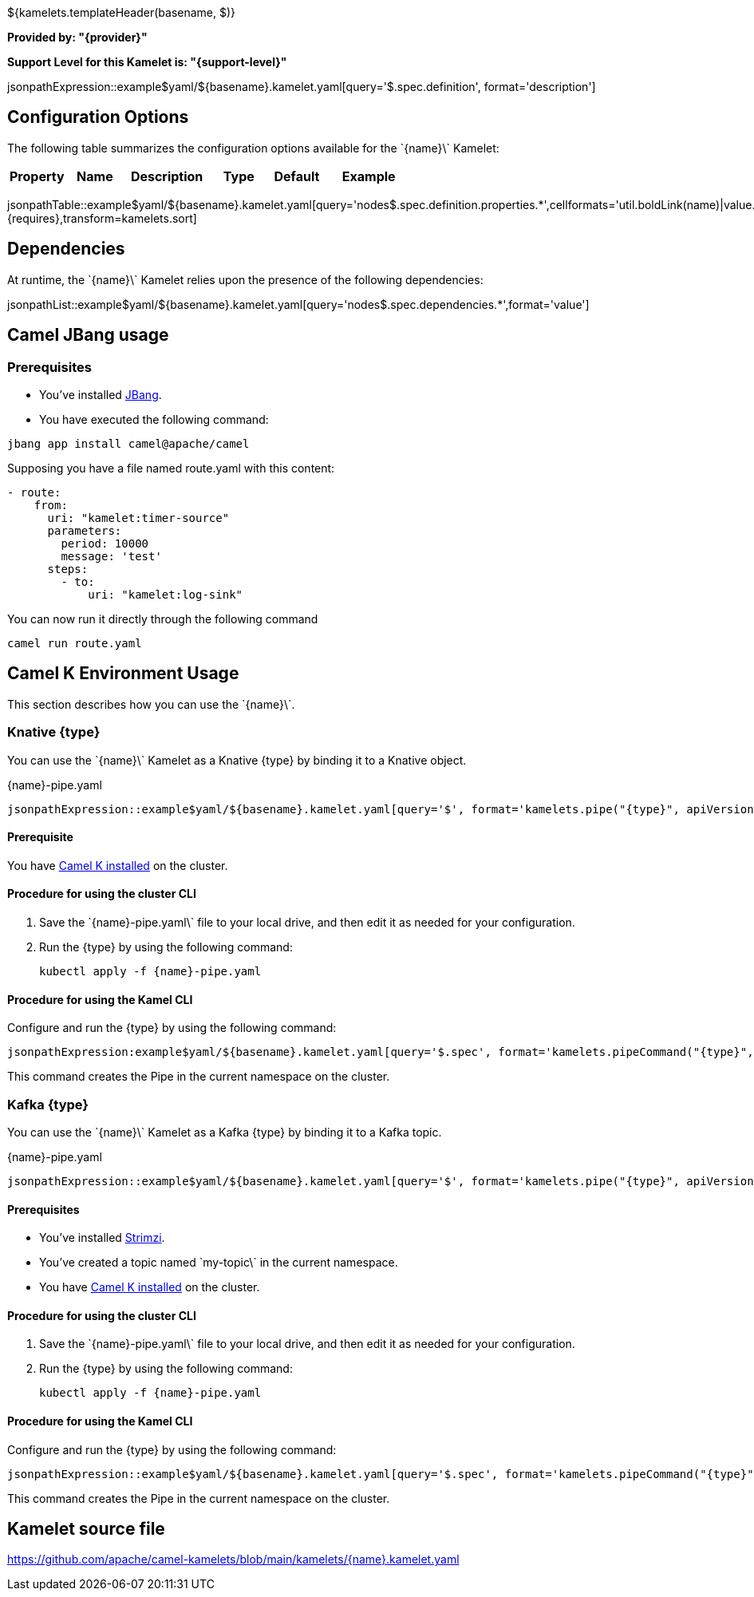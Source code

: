 ${kamelets.templateHeader(basename, $)}

*Provided by: "{provider}"*

*Support Level for this Kamelet is: "{support-level}"*

jsonpathExpression::example$yaml/${basename}.kamelet.yaml[query='$.spec.definition', format='description']

== Configuration Options

ifeval::[{propertycount} == 0]
The \`{name}\` Kamelet does not specify any configuration options.
endif::[]

ifeval::[{propertycount} != 0]
The following table summarizes the configuration options available for the \`{name}\` Kamelet:

[width="100%",cols="2,^2,3,^2,^2,^3",options="header"]
|===
| Property| Name| Description| Type| Default| Example
|===

jsonpathTable::example$yaml/${basename}.kamelet.yaml[query='nodes$.spec.definition.properties.*',cellformats='util.boldLink(name)|value.title|util.description(value)|util.valueAsString(value.type)|util.valueAsString(value.default)|util.escapeAutoLinks(value.example)',{requires},transform=kamelets.sort]

endif::[]

== Dependencies

At runtime, the \`{name}\` Kamelet relies upon the presence of the following dependencies:

jsonpathList::example$yaml/${basename}.kamelet.yaml[query='nodes$.spec.dependencies.*',format='value']

== Camel JBang usage

=== *Prerequisites*

* You've installed https://www.jbang.dev/[JBang].
* You have executed the following command:

[source,shell,subs=+attributes]
----
jbang app install camel@apache/camel
----

Supposing you have a file named route.yaml with this content:

[source,yaml,subs='+attributes,macros']
----
- route:
    from:
      uri: "kamelet:timer-source"
      parameters:
        period: 10000
        message: 'test'
      steps:
        - to: 
            uri: "kamelet:log-sink"
----

You can now run it directly through the following command

[source,shell,subs=+attributes]
----
camel run route.yaml
----

== Camel K Environment Usage

This section describes how you can use the \`{name}\`.

=== Knative {type}

ifeval::['{type}' == 'action']
You can use the \`{name}\` Kamelet as an intermediate step in a Knative binding.
endif::[]
ifeval::['{type}' != 'action']
You can use the \`{name}\` Kamelet as a Knative {type} by binding it to a Knative object.
endif::[]

:ref-api-version: messaging.knative.dev/v1
:ref-kind: Channel
:ref-name: mychannel

.{name}-pipe.yaml
[source,yaml,subs='+attributes,macros']
----
jsonpathExpression::example$yaml/${basename}.kamelet.yaml[query='$', format='kamelets.pipe("{type}", apiVersion, kind, metadata, spec, "{ref-kind}", "{ref-api-version}", "{ref-name}")', outputFormat=yml, requires={requires}]
----

==== *Prerequisite*

You have xref:{camel-k-docs-version}@camel-k::installation/installation.adoc[Camel K installed] on the cluster.

==== *Procedure for using the cluster CLI*

. Save the \`{name}-pipe.yaml\` file to your local drive, and then edit it as needed for your configuration.

. Run the {type} by using the following command:
+
[source,shell,subs=+attributes]
----
kubectl apply -f {name}-pipe.yaml
----

==== *Procedure for using the Kamel CLI*

Configure and run the {type} by using the following command:

[source,shell,subs='+attributes,macros']
----
jsonpathExpression:example$yaml/${basename}.kamelet.yaml[query='$.spec', format='kamelets.pipeCommand("{type}", "{name}", definition, "channel:mychannel")', requires={requires}]
----

This command creates the Pipe in the current namespace on the cluster.

=== Kafka {type}

ifeval::['{type}' == 'action']
You can use the \`{name}\` Kamelet as an intermediate step in a Kafka binding.
endif::[]
ifeval::['{type}' != 'action']
You can use the \`{name}\` Kamelet as a Kafka {type} by binding it to a Kafka topic.
endif::[]

:ref-api-version: kafka.strimzi.io/v1beta1
:ref-kind: KafkaTopic
:ref-name: my-topic

.{name}-pipe.yaml
[source,yaml,subs='+attributes,macros']
----
jsonpathExpression::example$yaml/${basename}.kamelet.yaml[query='$', format='kamelets.pipe("{type}", apiVersion, kind, metadata, spec, "{ref-kind}", "{ref-api-version}", "{ref-name}")', outputFormat=yml, requires={requires}]
----

==== *Prerequisites*

* You've installed https://strimzi.io/[Strimzi].
* You've created a topic named \`my-topic\` in the current namespace.
* You have xref:{camel-k-docs-version}@camel-k::installation/installation.adoc[Camel K installed] on the cluster.

==== *Procedure for using the cluster CLI*

. Save the \`{name}-pipe.yaml\` file to your local drive, and then edit it as needed for your configuration.

. Run the {type} by using the following command:
+
[source,shell,subs=+attributes]
----
kubectl apply -f {name}-pipe.yaml
----

==== *Procedure for using the Kamel CLI*

Configure and run the {type} by using the following command:

[source,shell,subs='+attributes,macros']
----
jsonpathExpression::example$yaml/${basename}.kamelet.yaml[query='$.spec', format='kamelets.pipeCommand("{type}", "{name}", definition, "kafka.strimzi.io/v1beta1:KafkaTopic:my-topic")', requires={requires}]
----

This command creates the Pipe in the current namespace on the cluster.

== Kamelet source file

https://github.com/apache/camel-kamelets/blob/main/kamelets/{name}.kamelet.yaml
